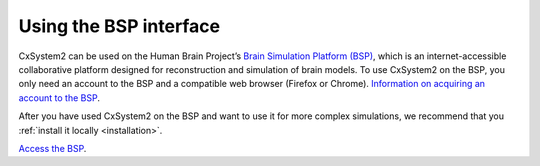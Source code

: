 .. _usingbsp:

Using the BSP interface
=======================

CxSystem2 can be used on the Human Brain Project’s
`Brain Simulation Platform (BSP) <https://www.humanbrainproject.eu/en/brain-simulation/brain-simulation-platform/>`_,
which is an internet-accessible collaborative platform designed for reconstruction and simulation of brain models.
To use CxSystem2 on the BSP, you only need an account to the BSP and a compatible web browser (Firefox or Chrome).
`Information on acquiring an account to the BSP <https://www.humanbrainproject.eu/en/hbp-platforms/getting-access/>`_.

After you have used CxSystem2 on the BSP and want to use it for more complex simulations, we recommend that you
:ref:`install it locally <installation>`.

`Access the BSP <https://collab.humanbrainproject.eu/>`_.